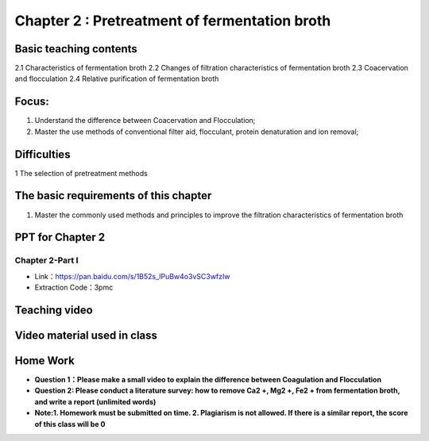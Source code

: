 Chapter 2 : Pretreatment of fermentation broth=========================================================================================


Basic teaching contents------------------------------------

2.1 Characteristics of fermentation broth 2.2 Changes of filtration characteristics of fermentation broth 2.3 Coacervation and flocculation 2.4 Relative purification of fermentation broth 
Focus: ------------------

1. Understand the difference between Coacervation and Flocculation;2. Master the use methods of conventional filter aid, flocculant, protein denaturation and ion removal; 
Difficulties-------------------------

1 The selection of pretreatment methods
The basic requirements of this chapter---------------------------------------------------

1. Master the commonly used methods and principles to improve the filtration characteristics of fermentation brothPPT for Chapter 2------------------------------------------------------Chapter 2-Part I>>>>>>>>>>>>>>>>>>>>>>>>>>>>>>>>>>>- Link：https://pan.baidu.com/s/1B52s_lPuBw4o3vSC3wfzIw - Extraction Code：3pmc.. toctree::   :maxdepth: 2      Metarials/Chapter 2/index   Teaching video ---------------------------------------------.. toctree::   :maxdepth: 2      Video xia-0   Video 0   Video 01   Video 02   Video 1   Video material used in class-------------------------------------------------------.. toctree::   :maxdepth: 2      Extracurricular Video - 1   Extracurricular Video - 2   Extracurricular Video - 3   Extracurricular Video - 4   Extracurricular Video - 5   Extracurricular Video - 6   Extracurricular Video - 7   Extracurricular Video - 8   Extracurricular Video - 9Home Work------------------------------------------------------------ **Question 1：Please make a small video to explain the difference between Coagulation  and Flocculation**- **Question 2: Please conduct a literature survey: how to remove Ca2 +, Mg2 +, Fe2 + from fermentation broth, and write a report (unlimited words)**- **Note:1. Homework must be submitted on time. 2. Plagiarism is not allowed. If there is a similar report, the score of this class will be 0** 